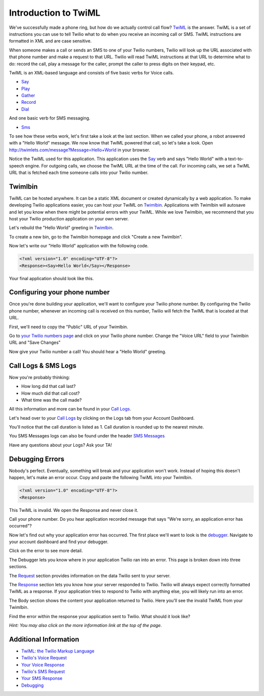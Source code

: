 .. _custom_twiml:

Introduction to TwiML
=======================

We've successfully made a phone ring, but how do we actually control call flow?
`TwiML <https://www.twilio.com/docs/api/twiml>`_ is the
answer. TwiML is a set of instructions you can use to tell Twilio what to do
when you receive an incoming call or SMS. TwiML instructions are formatted in XML and are case sensitive.
     
When someone makes a call or sends an SMS to one of your Twilio numbers, Twilio
will look up the URL associated with that phone number and make a request to
that URL. Twilio will read TwiML instructions at that URL to determine what to
do: record the call, play a message for the caller, prompt the caller to press
digits on their keypad, etc.

TwiML is an XML-based language and consists of five basic verbs for Voice calls.

* Say_
* Play_
* Gather_
* Record_
* Dial_

And one basic verb for SMS messaging.

* Sms_

To see how these verbs work, let's first take a look at the last section. When we
called your phone, a robot answered with a "Hello World" message. We now know
that TwiML powered that call, so let's take a look. Open
http://twimlets.com/message?Message=Hello+World in your browser.

Notice the TwiML used for this application. This application uses the `Say`_ verb 
and says "Hello World" with a text-to-speech engine. For outgoing calls, we choose 
the TwiML URL at the time of the call. For incoming calls, we set a TwiML URL that 
is fetched each time someone calls into your Twilio number.

Twimlbin
----------

TwiML can be hosted anywhere. It can be a static XML document or created
dynamically by a web application. To make developing Twilio applications
easier, you can host your TwiML on `Twimlbin`_. Applications with Twimlbin 
will autosave and let you know when there might be potential errors with
your TwiML. While we love Twimlbin, we recommend that you host your Twilio
production application on your own server. 

Let's rebuild the "Hello World" greeting in `Twimlbin`_.

To create a new bin, go to the Twimlbin homepage and click "Create a new
Twimlbin". 

Now let's write our "Hello World" application with the following code.

.. code-block:: xml

    <?xml version="1.0" encoding="UTF-8"?>
    <Response><Say>Hello World</Say></Response>

Your final application should look like this.

.. image:: _static/twimlbin.png
	:class: screenshot

.. _configure-number:

Configuring your phone number
------------------------------

Once you're done building your application, we'll want to configure your Twilio
phone number. By configuring the Twilio phone number, whenever an incoming call
is received on this number, Twilio will fetch the TwiML that is located at that
URL.

First, we'll need to copy the "Public" URL of your Twimlbin.

Go to `your Twilio numbers page
<https://www.twilio.com/user/account/phone-numbers/incoming>`_ and click on
your Twilio phone number. Change the "Voice URL" field to your Twimlbin URL and
"Save Changes"

.. image:: _static/voiceurl.png
	:class: screenshot

Now give your Twilio number a call! You should hear a "Hello World" greeting.

Call Logs & SMS Logs
---------------------

Now you're probably thinking:

* How long did that call last?
* How much did that call cost?
* What time was the call made?

All this information and more can be found in your `Call Logs`_. 

Let's head over to your `Call Logs`_ by clicking on the Logs tab from your
Account Dashboard.

You'll notice that the call duration is listed as 1. Call duration is rounded
up to the nearest minute. 

You SMS Messages logs can also be found under the header `SMS Messages
<https://www.twilio.com/user/account/log/sms>`_

Have any questions about your Logs? Ask your TA!

Debugging Errors
----------------

Nobody's perfect. Eventually, something will break and your application won't
work. Instead of hoping this doesn't happen, let's make an error occur. Copy
and paste the following TwiML into your Twimlbin.

.. code-block:: xml

    <?xml version="1.0" encoding="UTF-8"?>
    <Response>

This TwiML is invalid. We open the Response and never close it. 

Call your phone number. Do you hear application recorded message that says "We're
sorry, an application error has occurred"?

Now let's find out why your application error has occurred. The first place
we'll want to look is the `debugger
<https://www.twilio.com/user/account/debugger>`_. Navigate to your account
dashboard and find your debugger. 

.. image:: _static/debugger.png
	:class: screenshot

Click on the error to see more detail. 

The Debugger lets you know where in your application Twilio ran into an error.
This page is broken down into three sections.

The `Request <http://www.twilio.com/docs/api/twiml/twilio_request>`_ section
provides information on the data Twilio sent to your server.

The `Response <http://www.twilio.com/docs/api/twiml/your_response>`_ section
lets you know how your server responded to Twilio. Twilio will always expect
correctly formatted TwiML as a response. If your application tries to respond
to Twilio with anything else, you will likely run into an error.

The Body section shows the content your application returned to Twilio. Here
you'll see the invalid TwiML from your Twimlbin.

Find the error within the response your application sent to Twilio. What should
it look like?

*Hint: You may also click on the more information link at the top of the page.*

Additional Information
-----------------------
- `TwiML: the Twilio Markup Language <https://www.twilio.com/docs/api/twiml>`_
- `Twilio's Voice Request <http://www.twilio.com/docs/api/twiml/twilio_request>`_
- `Your Voice Response <http://www.twilio.com/docs/api/twiml/your_response>`_
- `Twilio's SMS Request <http://www.twilio.com/docs/api/twiml/sms/twilio_request>`_
- `Your SMS Response <http://www.twilio.com/docs/api/twiml/sms/your_response>`_
- `Debugging <http://www.twilio.com/docs/errors>`_


.. _Sms: https://www.twilio.com/docs/api/twiml/sms
.. _Dial: https://www.twilio.com/docs/api/twiml/dial
.. _Say: https://www.twilio.com/docs/api/twiml/say
.. _Play: https://www.twilio.com/docs/api/twiml/play
.. _Record: https://www.twilio.com/docs/api/twiml/record
.. _Gather: https://www.twilio.com/docs/api/twiml/gather
.. _Call Logs: https://www.twilio.com/user/account/log/calls
.. _Twimlbin: http://twimlbin.com

